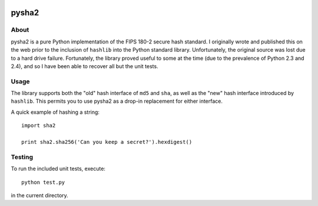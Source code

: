 .. image:: https://travis-ci.org/thomdixon/pysha2.svg?branch=master
    :target: https://travis-ci.org/thomdixon/pysha2

======
pysha2
======

About
=====

pysha2 is a pure Python implementation of the FIPS 180-2 secure hash
standard. I originally wrote and published this on the web prior to
the inclusion of ``hashlib`` into the Python standard
library. Unfortunately, the original source was lost due to a hard
drive failure. Fortunately, the library proved useful to some at the
time (due to the prevalence of Python 2.3 and 2.4), and so I have been
able to recover all but the unit tests.

Usage
=====

The library supports both the "old" hash interface of ``md5`` and
``sha``, as well as the "new" hash interface introduced by
``hashlib``. This permits you to use pysha2 as a drop-in replacement
for either interface.

A quick example of hashing a string::

    import sha2

    print sha2.sha256('Can you keep a secret?').hexdigest()

Testing
=======

To run the included unit tests, execute::

    python test.py

in the current directory.
